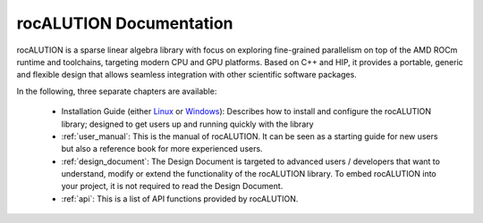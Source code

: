 ########################
rocALUTION Documentation
########################

rocALUTION is a sparse linear algebra library with focus on exploring fine-grained parallelism on top of the AMD ROCm runtime and toolchains, targeting modern CPU and GPU platforms.
Based on C++ and HIP, it provides a portable, generic and flexible design that allows seamless integration with other scientific software packages.

In the following, three separate chapters are available:

  * Installation Guide (either `Linux <usermanual/Linux_Install_Guide.html>`__ or `Windows <usermanual/Windows_Install_Guide.html>`__): Describes how to install and configure the rocALUTION library; designed
    to get users up and running quickly with the library
  * :ref:`user_manual`: This is the manual of rocALUTION. It can be seen as a starting guide for new users but also a reference book for more experienced users.
  * :ref:`design_document`: The Design Document is targeted to advanced users / developers that want to understand, modify or extend the functionality of the rocALUTION library.
    To embed rocALUTION into your project, it is not required to read the Design Document.
  * :ref:`api`: This is a list of API functions provided by rocALUTION.
